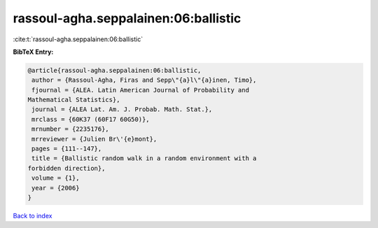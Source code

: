 rassoul-agha.seppalainen:06:ballistic
=====================================

:cite:t:`rassoul-agha.seppalainen:06:ballistic`

**BibTeX Entry:**

.. code-block:: bibtex

   @article{rassoul-agha.seppalainen:06:ballistic,
    author = {Rassoul-Agha, Firas and Sepp\"{a}l\"{a}inen, Timo},
    fjournal = {ALEA. Latin American Journal of Probability and
   Mathematical Statistics},
    journal = {ALEA Lat. Am. J. Probab. Math. Stat.},
    mrclass = {60K37 (60F17 60G50)},
    mrnumber = {2235176},
    mrreviewer = {Julien Br\'{e}mont},
    pages = {111--147},
    title = {Ballistic random walk in a random environment with a
   forbidden direction},
    volume = {1},
    year = {2006}
   }

`Back to index <../By-Cite-Keys.html>`_
